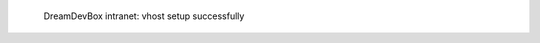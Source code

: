 .. figure:: /_includes/figures/devilbox/devilbox-intranet-vhosts-working.png

   DreamDevBox intranet: vhost setup successfully
